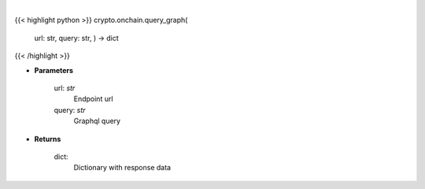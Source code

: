 .. role:: python(code)
    :language: python
    :class: highlight

|

.. raw:: html

    <h3>
    > Helper methods for querying graphql api. [Source: https://bitquery.io/]
    </h3>

{{< highlight python >}}
crypto.onchain.query_graph(
    url: str,
    query: str,
    ) -> dict
{{< /highlight >}}

* **Parameters**

    url: *str*
        Endpoint url
    query: *str*
        Graphql query

    
* **Returns**

    dict:
        Dictionary with response data
    